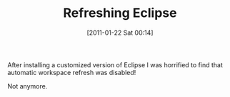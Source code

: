 #+POSTID: 5545
#+DATE: [2011-01-22 Sat 00:14]
#+OPTIONS: toc:nil num:nil todo:nil pri:nil tags:nil ^:nil TeX:nil
#+CATEGORY: Article
#+TAGS: Eclipse, Ide
#+TITLE: Refreshing Eclipse

After installing a customized version of Eclipse I was horrified to find that automatic workspace refresh was disabled!

Not anymore.



